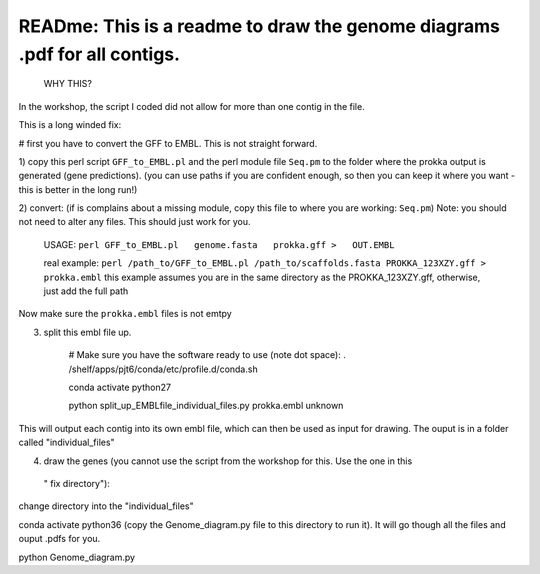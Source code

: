 
READme: This is a readme to draw the genome diagrams .pdf for all contigs. 
==========================================================================
 WHY THIS?
In the workshop, the script I coded did not allow for more than one contig in the file. 

This is a long winded fix:


# first you have to convert the GFF to EMBL. This is not straight forward. 

1)  copy this perl script ``GFF_to_EMBL.pl`` and the perl module file ``Seq.pm`` to the folder where the prokka
output is generated (gene predictions). (you can use paths if you are confident enough, so then you can keep it where you want 
- this is better in the long run!)

2) convert: (if is complains about a missing module, copy this file to where you are working: ``Seq.pm``)
Note: you should not need to alter any files. This should just work for you. 

    USAGE:
    ``perl GFF_to_EMBL.pl   genome.fasta   prokka.gff >   OUT.EMBL``

    real example: ``perl /path_to/GFF_to_EMBL.pl /path_to/scaffolds.fasta PROKKA_123XZY.gff > prokka.embl``
    this example assumes you are in the same directory as the PROKKA_123XZY.gff, otherwise, just add the full path


Now make sure the ``prokka.embl`` files is not emtpy

3) split this embl file up. 

    # Make sure you have the software ready to use (note dot space):
    . /shelf/apps/pjt6/conda/etc/profile.d/conda.sh

    conda activate python27

    python split_up_EMBLfile_individual_files.py   prokka.embl  unknown

This will output each contig into its own embl file, which can then be used as input for drawing. 
The ouput is in a folder called "individual_files"

4) draw the genes (you cannot use the script from the workshop for this. Use the one in this
 " fix directory"):

change directory into the "individual_files"

conda activate python36 
(copy the Genome_diagram.py file to this directory to run it). 
It will go though all the files and ouput .pdfs for you. 

python Genome_diagram.py

